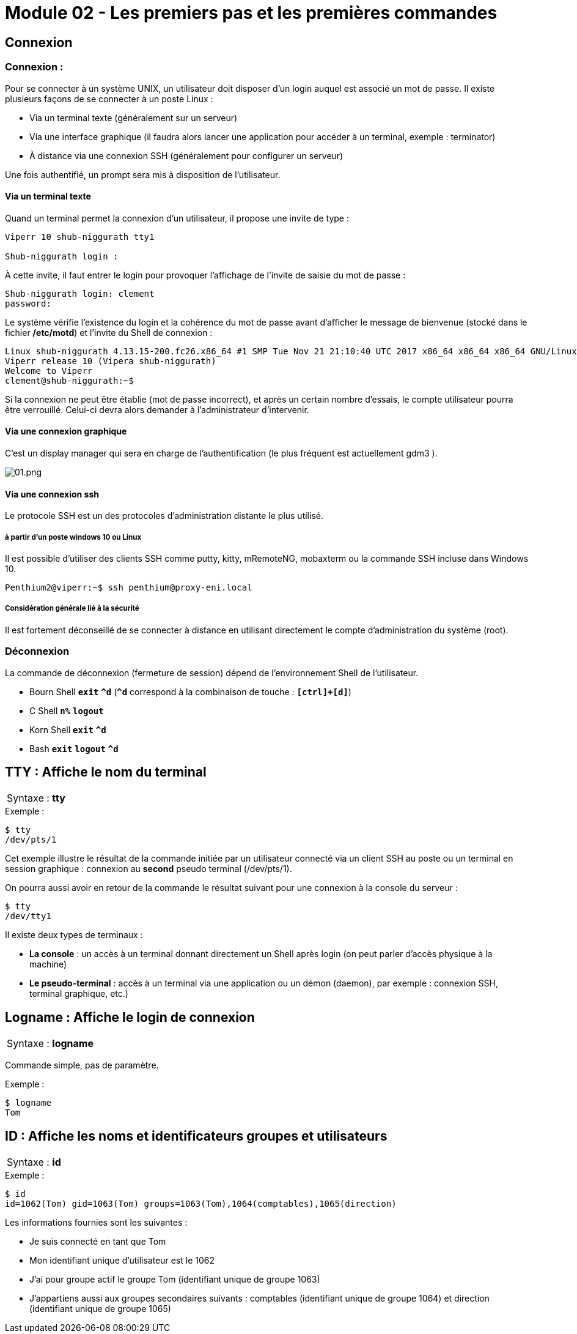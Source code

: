 = Module 02 - Les premiers pas et les premières commandes
:navtitle: Premier pas & première commandes

== Connexion

=== Connexion : 

Pour se connecter à un système UNIX, un utilisateur doit disposer d'un login auquel est associé un mot de passe. Il existe plusieurs façons de se connecter à un poste Linux : 

****
* Via un terminal texte (généralement sur un serveur)
* Via une interface graphique (il faudra alors lancer une application pour accéder à un terminal, exemple : terminator)
* À distance via une connexion SSH (généralement pour configurer un serveur)
****

Une fois authentifié, un prompt sera mis à disposition de l’utilisateur. 

==== Via un terminal texte

Quand un terminal permet la connexion d'un utilisateur, il propose une invite de type : 

----
Viperr 10 shub-niggurath tty1 

Shub-niggurath login : 
----

À cette invite, il faut entrer le login pour provoquer l'affichage de l'invite de saisie du mot de passe : 

----
Shub-niggurath login: clement 
password: 
----

Le système vérifie l'existence du login et la cohérence du mot de passe avant d'afficher le message de bienvenue (stocké dans le fichier */etc/motd*) et l'invite du Shell de connexion : 

----
Linux shub-niggurath 4.13.15-200.fc26.x86_64 #1 SMP Tue Nov 21 21:10:40 UTC 2017 x86_64 x86_64 x86_64 GNU/Linux 
Viperr release 10 (Vipera shub-niggurath) 
Welcome to Viperr 
clement@shub-niggurath:~$ 
----

Si la connexion ne peut être établie (mot de passe incorrect), et après un certain nombre d'essais, le compte utilisateur pourra être verrouillé. Celui-ci devra alors demander à l'administrateur d'intervenir.

==== Via une connexion graphique

C’est un display manager qui sera en charge de l’authentification (le plus fréquent est actuellement gdm3 ). 

image::tssr2023/module-03/premier-pas/01.png[01.png]

==== Via une connexion ssh

Le protocole SSH est un des protocoles d’administration distante le plus utilisé. 

===== à partir d'un poste windows 10 ou Linux

Il est possible d’utiliser des clients SSH comme putty, kitty, mRemoteNG, mobaxterm ou la commande SSH incluse dans Windows 10. 

----
Penthium2@viperr:~$ ssh penthium@proxy-eni.local 
----

===== Considération générale lié à la sécurité

Il est fortement déconseillé de se connecter à distance en utilisant directement le compte d’administration du système (root). 

=== Déconnexion

La commande de déconnexion (fermeture de session) dépend de l'environnement Shell de l'utilisateur. 

* Bourn Shell `*exit*`               `*^d*` (`*^d*` correspond à la combinaison de touche : `*[ctrl]+[d]*`) 
* C Shell      `*n%*`     `*logout*`
* Korn Shell   `*exit*`              `*^d*` 
* Bash         `*exit*`   `*logout*` `*^d*` 

== TTY : Affiche le nom du terminal


|===
^.^| Syntaxe : *tty*
|===

.Exemple :
[source,bash]
----
$ tty
/dev/pts/1
----

Cet exemple illustre le résultat de la commande initiée par un utilisateur connecté via un client SSH au poste ou un terminal en session graphique : connexion au *second* pseudo terminal (/dev/pts/1). 

On pourra aussi avoir en retour de la commande le résultat suivant pour une connexion à la console du serveur : 

[source,bash]
----
$ tty
/dev/tty1
----

Il existe deux types de terminaux : 

* *La console* : un accès à un terminal donnant directement un Shell après login (on peut parler d'accès physique à la machine)
* *Le pseudo-terminal* : accès à un terminal via une application ou un démon (daemon), par exemple : connexion SSH, terminal graphique, etc.)

== Logname : Affiche le login de connexion

|===
^.^| Syntaxe : *logname*
|===

Commande simple, pas de paramètre. 

.Exemple : 
[source,bash]
----
$ logname
Tom
----

== ID : Affiche les noms et identificateurs groupes et utilisateurs

|===
^.^| Syntaxe : *id*
|===

.Exemple : 
[source,bash]
----
$ id
id=1062(Tom) gid=1063(Tom) groups=1063(Tom),1064(comptables),1065(direction) 
----

Les informations fournies sont les suivantes : 

****
* Je suis connecté en tant que Tom
* Mon identifiant unique d'utilisateur est le 1062
* J'ai pour groupe actif le groupe Tom (identifiant unique de groupe 1063)
* J'appartiens aussi aux groupes secondaires suivants : comptables (identifiant unique de groupe 1064) et direction (identifiant unique de groupe 1065)
****
